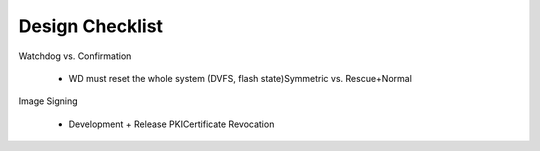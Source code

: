 Design Checklist
================

Watchdog vs. Confirmation

   * WD must reset the whole system (DVFS, flash state)Symmetric vs. Rescue+Normal

Image Signing

   * Development + Release PKICertificate Revocation

